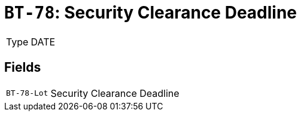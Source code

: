 = `BT-78`: Security Clearance Deadline
:navtitle: Business Terms

[horizontal]
Type:: DATE

== Fields
[horizontal]
  `BT-78-Lot`:: Security Clearance Deadline
